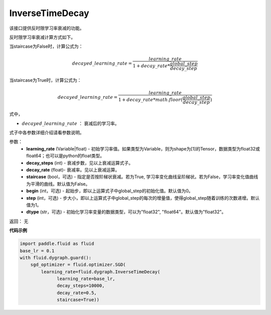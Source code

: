 .. _cn_api_fluid_dygraph_InverseTimeDecay:

InverseTimeDecay
-------------------------------


.. py:class:: paddle.fluid.dygraph.InverseTimeDecay(learning_rate, decay_steps, decay_rate, staircase=False, begin=0, step=1, dtype='float32')




该接口提供反时限学习率衰减的功能。

反时限学习率衰减计算方式如下。

当staircase为False时，计算公式为：

.. math::

    decayed\_learning\_rate = \frac{learning\_rate}{1 + decay\_rate * \frac{global\_step}{decay\_step}}  

当staircase为True时，计算公式为：

.. math::

    decayed\_learning\_rate = \frac{learning\_rate}{1 + decay\_rate * math.floor(\frac{global\_step}{decay\_step})}

式中，

- :math:`decayed\_learning\_rate` ： 衰减后的学习率。
式子中各参数详细介绍请看参数说明。

参数：
    - **learning_rate** (Variable|float) - 初始学习率值。如果类型为Variable，则为shape为[1]的Tensor，数据类型为float32或float64；也可以是python的float类型。
    - **decay_steps** (int) - 衰减步数，见以上衰减运算式子。
    - **decay_rate** (float)- 衰减率。见以上衰减运算。
    - **staircase** (bool，可选) - 指定是否按阶梯状衰减。若为True, 学习率变化曲线呈阶梯状。若为False，学习率变化值曲线为平滑的曲线。默认值为False。
    - **begin** (int，可选) - 起始步，即以上运算式子中global_step的初始化值。默认值为0。
    - **step** (int，可选) - 步大小，即以上运算式子中global_step的每次的增量值，使得global_step随着训练的次数递增。默认值为1。
    - **dtype** (str，可选) - 初始化学习率变量的数据类型，可以为"float32", "float64"。默认值为"float32"。

返回： 无

**代码示例**

.. code-block:: python

    import paddle.fluid as fluid
    base_lr = 0.1
    with fluid.dygraph.guard():
        sgd_optimizer = fluid.optimizer.SGD(
            learning_rate=fluid.dygraph.InverseTimeDecay(
                  learning_rate=base_lr,
                  decay_steps=10000,
                  decay_rate=0.5,
                  staircase=True))



